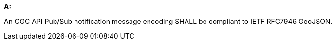 [[req_pubsub-message-payload_geojson]]

[requirement,type="general",id="/req/pubsub-message-payload/geojson", label="/req/pubsub-message-payload/geojson"]
====

*A:*

An OGC API Pub/Sub notification message encoding SHALL be compliant to IETF RFC7946 GeoJSON.

====
